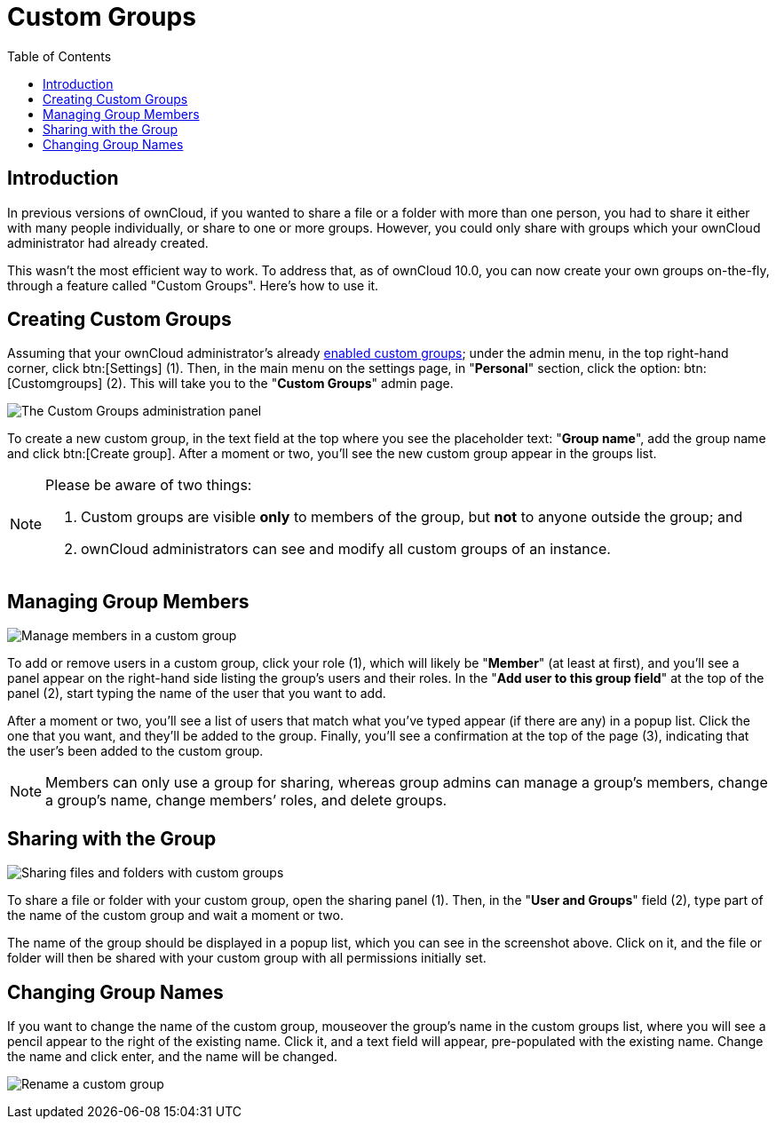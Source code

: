 = Custom Groups
:toc: right

== Introduction

In previous versions of ownCloud, if you wanted to share a file or a folder with more than one person, you had to share it either with many people individually, or share to one or more groups.
However, you could only share with groups which your ownCloud administrator had already created.

This wasn’t the most efficient way to work.
To address that, as of ownCloud 10.0, you can now create your own groups on-the-fly, through a feature called "Custom Groups".
Here’s how to use it.

== Creating Custom Groups

Assuming that your ownCloud administrator’s already xref:admin_manual:configuration/user/user_configuration.adoc#enabling-custom-groups[enabled custom groups];
 under the admin menu, in the top right-hand corner,
click btn:[Settings] (1). Then, in the main menu on the settings page,
in "**Personal**" section, click the option: btn:[Customgroups] (2).
This will take you to the "**Custom Groups**" admin page.

image:custom-groups/owncloud-create-custom-group-annotated.png[The Custom Groups administration panel]

To create a new custom group, in the text field at the top where you see the placeholder text: "**Group name**", add the group name and click btn:[Create group].
After a moment or two, you’ll see the new custom group appear in the groups list.

[NOTE]
====
Please be aware of two things:

. Custom groups are visible *only* to members of the group, but *not* to anyone outside the group; and
. ownCloud administrators can see and modify all custom groups of an instance.
====

== Managing Group Members

image:custom-groups/custom-group-manage-group-members.png[Manage members in a custom group]

To add or remove users in a custom group, click your role (1), which will likely be "**Member**" (at least at first), and you’ll see a panel appear on the right-hand side listing the group’s users and their roles.
In the "**Add user to this group field**" at the top of the panel (2), start typing the name of the user that you want to add.

After a moment or two, you’ll see a list of users that match what you’ve typed appear (if there are any) in a popup list.
Click the one that you want, and they’ll be added to the group.
Finally, you’ll see a confirmation at the top of the page (3), indicating that the user’s been added to the custom group.

NOTE: Members can only use a group for sharing, whereas group admins can manage a group’s members,
change a group’s name, change members’ roles, and delete groups.

== Sharing with the Group

image:custom-groups/owncloud-share-to-custom-group.png[Sharing files and folders with custom groups]

To share a file or folder with your custom group, open the sharing panel
(1). Then, in the "**User and Groups**" field (2), type part of the
name of the custom group and wait a moment or two.

The name of the group should be displayed in a popup list, which you can see in the screenshot above.
Click on it, and the file or folder will then be shared with your custom group with all permissions initially set.

== Changing Group Names

If you want to change the name of the custom group, mouseover the group’s name in the custom groups list, where you will see a pencil appear to the right of the existing name.
Click it, and a text field will appear, pre-populated with the existing name.
Change the name and click enter, and the name will be changed.

image:custom-groups/rename-custom-group.png[Rename a custom group]
